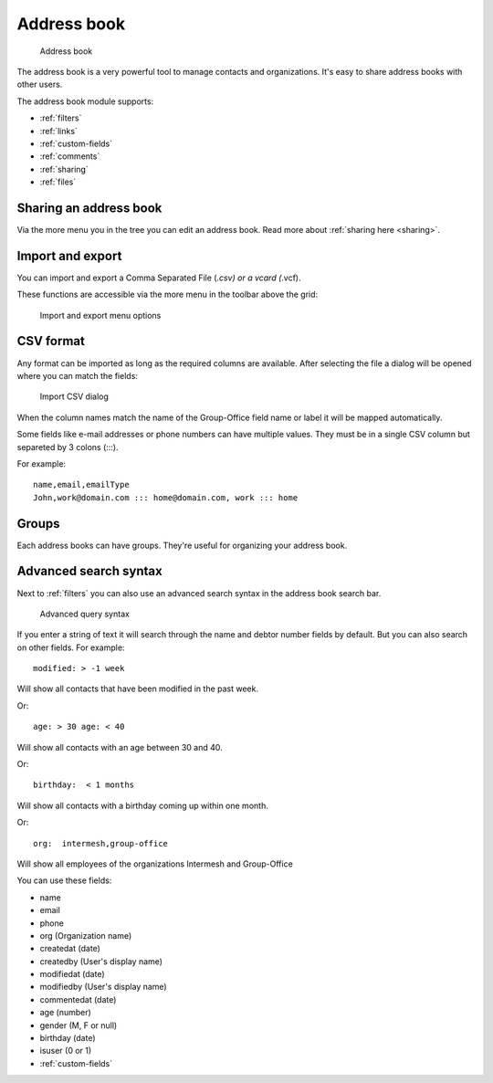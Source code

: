 Address book
============

.. figure:: /_static/using/address-book/address-book.png
   :alt: Address book
   :width: 100%

   Address book

The address book is a very powerful tool to manage contacts and organizations. It's easy to share address books with other users.

The address book module supports:

- :ref:`filters`
- :ref:`links`
- :ref:`custom-fields`
- :ref:`comments`
- :ref:`sharing`
- :ref:`files`

Sharing an address book
-----------------------

Via the more menu you in the tree you can edit an address book. Read more about :ref:`sharing here <sharing>`.

Import and export
-----------------

You can import and export a Comma Separated File (*.csv) or a vcard (*.vcf).

These functions are accessible via the more menu in the toolbar above the grid:

.. figure:: /_static/using/address-book/import-export.png
   :alt: Import and export menu options
   :width: 100%

   Import and export menu options

CSV format
----------
Any format can be imported as long as the required columns are available.
After selecting the file a dialog will be opened where you can match the fields:

.. figure:: /_static/using/address-book/import-csv.png
   :alt: Import CSV dialog
   :width: 50%

   Import CSV dialog

When the column names match the name of the Group-Office field name or label it will 
be mapped automatically.

Some fields like e-mail addresses or phone numbers can have multiple values. They must be in a single CSV column but separeted by 3 colons (:::).

For example::

   name,email,emailType
   John,work@domain.com ::: home@domain.com, work ::: home


Groups
------

Each address books can have groups. They're useful for organizing your address book.

Advanced search syntax
----------------------

Next to :ref:`filters` you can also use an advanced search syntax in the address book search bar.

.. figure:: /_static/using/address-book/advanced-query-syntax.png
   :alt: Advanced query syntax
   :width: 50%

   Advanced query syntax

If you enter a string of text it will search through the name and debtor number fields by default.
But you can also search on other fields. For example::

   modified: > -1 week

Will show all contacts that have been modified in the past week.

Or::

   age: > 30 age: < 40

Will show all contacts with an age between 30 and 40.


Or::

   birthday:  < 1 months

Will show all contacts with a birthday coming up within one month.

Or::

   org:  intermesh,group-office
   
Will show all employees of the organizations Intermesh and Group-Office

You can use these fields:

- name
- email
- phone
- org (Organization name)
- createdat (date)
- createdby (User's display name)
- modifiedat (date)
- modifiedby (User's display name)
- commentedat (date)
- age (number)
- gender (M, F or null)
- birthday (date)
- isuser (0 or 1)
- :ref:`custom-fields`
